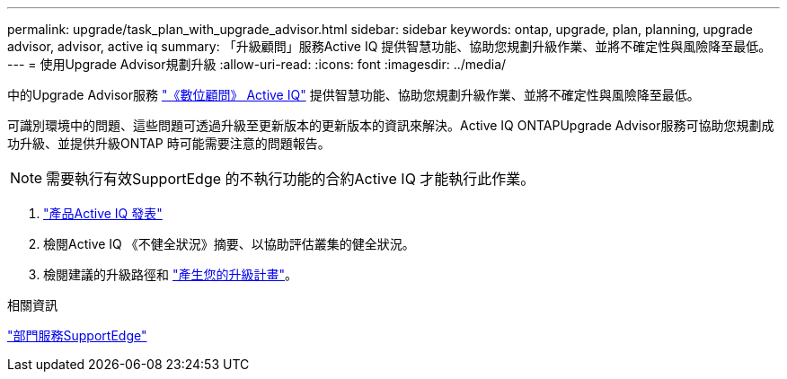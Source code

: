---
permalink: upgrade/task_plan_with_upgrade_advisor.html 
sidebar: sidebar 
keywords: ontap, upgrade, plan, planning, upgrade advisor, advisor, active iq 
summary: 「升級顧問」服務Active IQ 提供智慧功能、協助您規劃升級作業、並將不確定性與風險降至最低。 
---
= 使用Upgrade Advisor規劃升級
:allow-uri-read: 
:icons: font
:imagesdir: ../media/


[role="lead"]
中的Upgrade Advisor服務 link:https://aiq.netapp.com/["《數位顧問》 Active IQ"] 提供智慧功能、協助您規劃升級作業、並將不確定性與風險降至最低。

可識別環境中的問題、這些問題可透過升級至更新版本的更新版本的資訊來解決。Active IQ ONTAPUpgrade Advisor服務可協助您規劃成功升級、並提供升級ONTAP 時可能需要注意的問題報告。


NOTE: 需要執行有效SupportEdge 的不執行功能的合約Active IQ 才能執行此作業。

. https://aiq.netapp.com/["產品Active IQ 發表"]
. 檢閱Active IQ 《不健全狀況》摘要、以協助評估叢集的健全狀況。
. 檢閱建議的升級路徑和 link:https://docs.netapp.com/us-en/active-iq/task_view_upgrade.html["產生您的升級計畫"^]。


.相關資訊
https://www.netapp.com/us/services/support-edge.aspx["部門服務SupportEdge"]

